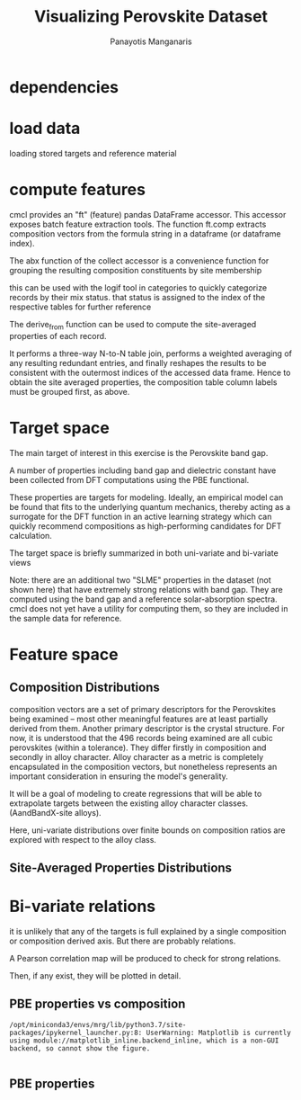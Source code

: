 #+TITLE: Visualizing Perovskite Dataset
#+AUTHOR: Panayotis Manganaris
#+EMAIL: pmangana@purdue.edu
#+PROPERTY: header-args :session aikit :kernel mrg :async yes :pandoc org
* dependencies
#+begin_src jupyter-python :exports results :results raw drawer
  # featurization
  import cmcl
  from cmcl import Categories
#+end_src
  
#+begin_src jupyter-python :exports results :results raw drawer
  # data tools
  import pandas as pd
  import numpy as np
  # preprocessing
  from sklearn.preprocessing import Normalizer, StandardScaler
  # visualization
  import matplotlib.pyplot as plt
  import seaborn as sns
#+end_src

* load data
loading stored targets and reference material
#+begin_src jupyter-python :exports results :results raw drawer
  my = pd.read_csv("./mannodi_data.csv").set_index(["index", "Formula", "sim_cell"])
  lookup = pd.read_csv("./constituent_properties.csv").set_index("Formula")
#+end_src
* compute features
cmcl provides an "ft" (feature) pandas DataFrame accessor. This
accessor exposes batch feature extraction tools. The function ft.comp
extracts composition vectors from the formula string in a dataframe
(or dataframe index).

The abx function of the collect accessor is a convenience function for
grouping the resulting composition constituents by site membership
#+begin_src jupyter-python :exports results :results raw drawer
  mc = my.ft.comp() # compute numerical compostion vectors from strings
  mc = mc.collect.abx() # convenient site groupings for perovskites data
#+end_src
this can be used with the logif tool in categories to quickly
categorize records by their mix status. that status is assigned to the
index of the respective tables for further reference
#+begin_src jupyter-python :exports results :results raw drawer
  mixlog = mc.groupby(level=0, axis=1).count()
  mix = mixlog.pipe(Categories.logif, condition=lambda x: x>1, default="pure", catstring="and")
  mc = mc.assign(mix=mix).set_index("mix", append=True)
  my = my.assign(mix=mix).set_index("mix", append=True)
#+end_src

The derive_from function can be used to compute the site-averaged
properties of each record.

It performs a three-way N-to-N table join, performs a weighted
averaging of any resulting redundant entries, and finally reshapes the
results to be consistent with the outermost indices of the accessed
data frame. Hence to obtain the site averaged properties, the
composition table column labels must be grouped first, as above.

#+begin_src jupyter-python :exports results :results raw drawer
  mp = mc.ft.derive_from(lookup, "element", "Formula")
#+end_src

* Target space
The main target of interest in this exercise is the Perovskite band
gap.

A number of properties including band gap and dielectric constant have
been collected from DFT computations using the PBE functional.

These properties are targets for modeling. Ideally, an empirical model
can be found that fits to the underlying quantum mechanics, thereby
acting as a surrogate for the DFT function in an active learning
strategy which can quickly recommend compositions as high-performing
candidates for DFT calculation.

The target space is briefly summarized in both uni-variate and bi-variate views

Note: there are an additional two "SLME" properties in the dataset
(not shown here) that have extremely strong relations with band
gap. They are computed using the band gap and a reference
solar-absorption spectra. cmcl does not yet have a utility for
computing them, so they are included in the sample data for reference.

#+begin_src jupyter-python :exports results :results raw drawer
  plt.style.use('dark_background')
  p = sns.pairplot(my.filter(regex=r"PBE|dielc").drop("PBE_dbg_eV", axis=1).assign(mix=mix), hue='mix')
  p.figure.show()
#+end_src

* Feature space
** Composition Distributions
composition vectors are a set of primary descriptors for the
Perovskites being examined -- most other meaningful features are at
least partially derived from them. Another primary descriptor is the
crystal structure. For now, it is understood that the 496 records
being examined are all cubic perovskites (within a tolerance). They
differ firstly in composition and secondly in alloy character. Alloy
character as a metric is completely encapsulated in the composition
vectors, but nonetheless represents an important consideration in
ensuring the model's generality.

It will be a goal of modeling to create regressions that will be able
to extrapolate targets between the existing alloy character classes.
(AandBandX-site alloys).

Here, uni-variate distributions over finite bounds on composition
ratios are explored with respect to the alloy class.

#+begin_src jupyter-python :exports results :results raw drawer
  nmc = pd.melt(
      pd.DataFrame(
          mc.fillna(0).pipe(Normalizer(norm="l1").fit_transform), #normalizing the data by each vector's manhattan length gives proportional quantities
          columns=mc.columns,
          index=mc.index).assign(mix=mix),
      id_vars="mix").replace(0, np.NaN).dropna() # eliminate the "zeros" (missing values) to focus on the meaningful data
#+end_src

#+begin_src jupyter-python :exports results :results raw drawer
  with sns.plotting_context("poster"):
      p = sns.catplot(x="value", col="element", data=nmc, col_wrap=5, kind="count", hue="mix",
                      col_order=["Ba", "Ge", "Cl", "Br", "I", "Sn", "Pb", "Cs", "FA", "MA", "Sr", "Ca", "Rb", "K"])
      (p.set_xticklabels(rotation=90))
#+end_src
** Site-Averaged Properties Distributions 
#+begin_src jupyter-python :exports results :results raw drawer
  dxr = pd.IndexSlice
  some_axes = mp.loc[:, dxr[:, mp.columns.get_level_values(1)[0:4]]] #change these level value slices to focus on different site axes or remove slicing to see all
  smp = pd.melt(
      pd.DataFrame(
          some_axes.pipe(StandardScaler().fit_transform), #Z transform scales dimensions so they are comparable
          columns=some_axes.columns,
          index=some_axes.index).assign(mix=mix),
      id_vars="mix").replace(0, np.NaN).dropna() # eliminate "zeros" (missing values) to focus on the meaningful data
#+end_src

#+begin_src jupyter-python :exports results :results raw drawer
  with sns.plotting_context("notebook"):
      p = sns.displot(x="value", col=smp.iloc[:,2], row="site", data=smp, kind="hist", hue="mix", multiple='stack')
#+end_src
* Bi-variate relations
it is unlikely that any of the targets is full explained by a single
composition or composition derived axis. But there are probably
relations.

A Pearson correlation map will be produced to check for strong
relations.

Then, if any exist, they will be plotted in detail.

** PBE properties vs composition
#+begin_src jupyter-python :exports results :results raw drawer
  mc_v_targets = pd.concat([my, mc], axis=1).select_dtypes(np.number).fillna(0)
  pearson = pd.DataFrame(np.corrcoef(mc_v_targets, rowvar=False),
                         columns=mc_v_targets.columns,
                         index=mc_v_targets.columns)
  subset = pearson.filter(regex=r"PBE|dielc|SLME", axis=0).filter(regex=r"^(?!PBE|HSE|SLME|dielc|PV_FOM)")
  #first filter picks targets, second selects bases
  p = sns.heatmap(subset, vmax=1.0, vmin=-1.0, cmap="seismic")
  p.set_xticklabels(p.get_xticklabels(), rotation=45, horizontalalignment='right')
  p.figure.show()
#+end_src

#+RESULTS:
:results:
: /opt/miniconda3/envs/mrg/lib/python3.7/site-packages/ipykernel_launcher.py:8: UserWarning: Matplotlib is currently using module://matplotlib_inline.backend_inline, which is a non-GUI backend, so cannot show the figure.
:   
#+attr_org: :width 685
[[file:./.ob-jupyter/5a34f01a35533a578c7ff853464a60fa8830e97c.png]]
:end:

** PBE properties
